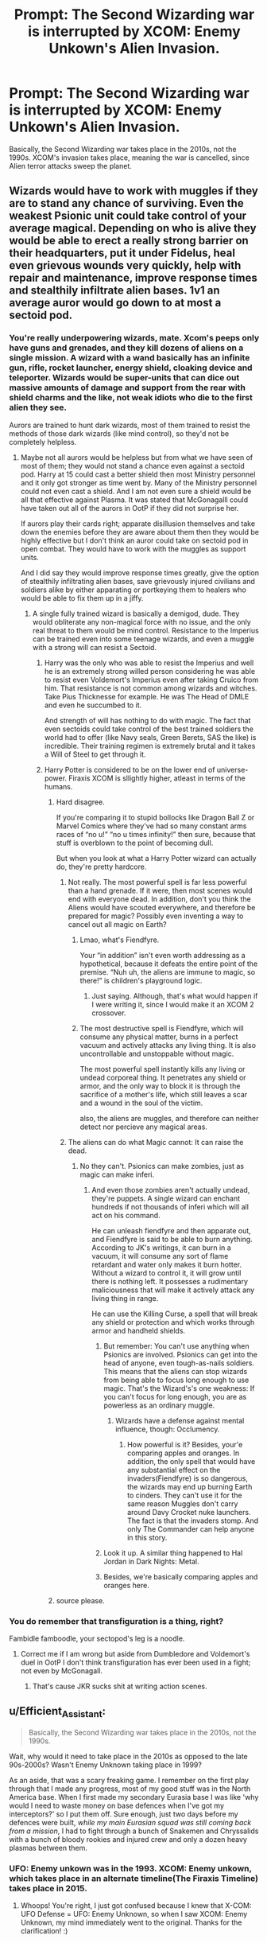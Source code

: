 #+TITLE: Prompt: The Second Wizarding war is interrupted by XCOM: Enemy Unkown's Alien Invasion.

* Prompt: The Second Wizarding war is interrupted by XCOM: Enemy Unkown's Alien Invasion.
:PROPERTIES:
:Author: LordMacragge
:Score: 6
:DateUnix: 1585768700.0
:DateShort: 2020-Apr-01
:FlairText: Prompt
:END:
Basically, the Second Wizarding war takes place in the 2010s, not the 1990s. XCOM's invasion takes place, meaning the war is cancelled, since Alien terror attacks sweep the planet.


** Wizards would have to work with muggles if they are to stand any chance of surviving. Even the weakest Psionic unit could take control of your average magical. Depending on who is alive they would be able to erect a really strong barrier on their headquarters, put it under Fidelus, heal even grievous wounds very quickly, help with repair and maintenance, improve response times and stealthily infiltrate alien bases. 1v1 an average auror would go down to at most a sectoid pod.
:PROPERTIES:
:Author: HHrPie
:Score: 2
:DateUnix: 1585771060.0
:DateShort: 2020-Apr-02
:END:

*** You're really underpowering wizards, mate. Xcom's peeps only have guns and grenades, and they kill dozens of aliens on a single mission. A wizard with a wand basically has an infinite gun, rifle, rocket launcher, energy shield, cloaking device and teleporter. Wizards would be super-units that can dice out massive amounts of damage and support from the rear with shield charms and the like, not weak idiots who die to the first alien they see.

Aurors are trained to hunt dark wizards, most of them trained to resist the methods of those dark wizards (like mind control), so they'd not be completely helpless.
:PROPERTIES:
:Author: Uncommonality
:Score: 2
:DateUnix: 1585777523.0
:DateShort: 2020-Apr-02
:END:

**** Maybe not all aurors would be helpless but from what we have seen of most of them; they would not stand a chance even against a sectoid pod. Harry at 15 could cast a better shield then most Ministry personnel and it only got stronger as time went by. Many of the Ministry personnel could not even cast a shield. And I am not even sure a shield would be all that effective against Plasma. It was stated that McGonagalll could have taken out all of the aurors in OotP if they did not surprise her.

If aurors play their cards right; apparate disillusion themselves and take down the enemies before they are aware about them then they would be highly effective but I don't think an auror could take on sectoid pod in open combat. They would have to work with the muggles as support units.

And I did say they would improve response times greatly, give the option of stealthily infiltrating alien bases, save grievously injured civilians and soldiers alike by either apparating or portkeying them to healers who would be able to fix them up in a jiffy.
:PROPERTIES:
:Author: HHrPie
:Score: 1
:DateUnix: 1585793964.0
:DateShort: 2020-Apr-02
:END:

***** A single fully trained wizard is basically a demigod, dude. They would obliterate any non-magical force with no issue, and the only real threat to them would be mind control. Resistance to the Imperius can be trained even into some teenage wizards, and even a muggle with a strong will can resist a Sectoid.
:PROPERTIES:
:Author: Notus_Oren
:Score: 1
:DateUnix: 1585796611.0
:DateShort: 2020-Apr-02
:END:

****** Harry was the only who was able to resist the Imperius and well he is an extremely strong willed person considering he was able to resist even Voldemort's Imperius even after taking Cruico from him. That resistance is not common among wizards and witches. Take Pius Thicknesse for example. He was The Head of DMLE and even he succumbed to it.

And strength of will has nothing to do with magic. The fact that even sectoids could take control of the best trained soldiers the world had to offer (like Navy seals, Green Berets, SAS the like) is incredible. Their training regimen is extremely brutal and it takes a Will of Steel to get through it.
:PROPERTIES:
:Author: HHrPie
:Score: 2
:DateUnix: 1585801020.0
:DateShort: 2020-Apr-02
:END:


****** Harry Potter is considered to be on the lower end of universe-power. Firaxis XCOM is sllightly higher, atleast in terms of the humans.
:PROPERTIES:
:Author: LordMacragge
:Score: 1
:DateUnix: 1585825944.0
:DateShort: 2020-Apr-02
:END:

******* Hard disagree.

If you're comparing it to stupid bollocks like Dragon Ball Z or Marvel Comics where they've had so many constant arms races of “no u!” “no u times infinity!” then sure, because that stuff is overblown to the point of becoming dull.

But when you look at what a Harry Potter wizard can actually do, they're pretty hardcore.
:PROPERTIES:
:Author: Notus_Oren
:Score: 1
:DateUnix: 1585826542.0
:DateShort: 2020-Apr-02
:END:

******** Not really. The most powerful spell is far less powerful than a hand grenade. If it were, then most scenes would end with everyone dead. In addition, don't you think the Aliens would have scouted everywhere, and therefore be prepared for magic? Possibly even inventing a way to cancel out all magic on Earth?
:PROPERTIES:
:Author: LordMacragge
:Score: 1
:DateUnix: 1585834925.0
:DateShort: 2020-Apr-02
:END:

********* Lmao, what's Fiendfyre.

Your “in addition” isn't even worth addressing as a hypothetical, because it defeats the entire point of the premise. “Nuh uh, the aliens are immune to magic, so there!” is children's playground logic.
:PROPERTIES:
:Author: Notus_Oren
:Score: 1
:DateUnix: 1585837922.0
:DateShort: 2020-Apr-02
:END:

********** Just saying. Although, that's what would happen if I were writing it, since I would make it an XCOM 2 crossover.
:PROPERTIES:
:Author: LordMacragge
:Score: 1
:DateUnix: 1585838469.0
:DateShort: 2020-Apr-02
:END:


********* The most destructive spell is Fiendfyre, which will consume any physical matter, burns in a perfect vacuum and actively attacks any living thing. It is also uncontrollable and unstoppable without magic.

The most powerful spell instantly kills any living or undead corporeal thing. It penetrates any shield or armor, and the only way to block it is through the sacrifice of a mother's life, which still leaves a scar and a wound in the soul of the victim.

also, the aliens are muggles, and therefore can neither detect nor percieve any magical areas.
:PROPERTIES:
:Author: Uncommonality
:Score: 1
:DateUnix: 1585862520.0
:DateShort: 2020-Apr-03
:END:


******** The aliens can do what Magic cannot: It can raise the dead.
:PROPERTIES:
:Author: LordMacragge
:Score: 1
:DateUnix: 1585836582.0
:DateShort: 2020-Apr-02
:END:

********* No they can't. Psionics can make zombies, just as magic can make inferi.
:PROPERTIES:
:Author: Notus_Oren
:Score: 1
:DateUnix: 1585836659.0
:DateShort: 2020-Apr-02
:END:

********** And even those zombies aren't actually undead, they're puppets. A single wizard can enchant hundreds if not thousands of inferi which will all act on his command.

He can unleash fiendfyre and then apparate out, and Fiendfyre is said to be able to burn anything. According to JK's writings, it can burn in a vacuum, it will consume any sort of flame retardant and water only makes it burn hotter. Without a wizard to control it, it will grow until there is nothing left. It possesses a rudimentary maliciousness that will make it actively attack any living thing in range.

He can use the Killing Curse, a spell that will break any shield or protection and which works through armor and handheld shields.
:PROPERTIES:
:Author: Uncommonality
:Score: 1
:DateUnix: 1585862359.0
:DateShort: 2020-Apr-03
:END:

*********** But remember: You can't use anything when Psionics are involved. Psionics can get into the head of anyone, even tough-as-nails soldiers. This means that the aliens can stop wizards from being able to focus long enough to use magic. That's the Wizard's's one weakness: If you can't focus for long enough, you are as powerless as an ordinary muggle.
:PROPERTIES:
:Author: LordMacragge
:Score: 1
:DateUnix: 1585864570.0
:DateShort: 2020-Apr-03
:END:

************ Wizards have a defense against mental influence, though: Occlumency.
:PROPERTIES:
:Author: Uncommonality
:Score: 1
:DateUnix: 1585865255.0
:DateShort: 2020-Apr-03
:END:

************* How powerful is it? Besides, your'e comparing apples and oranges. In addition, the only spell that would have any substantial effect on the invaders(Fiendfyre) is so dangerous, the wizards may end up burning Earth to cinders. They can't use it for the same reason Muggles don't carry around Davy Crocket nuke launchers. The fact is that the invaders stomp. And only The Commander can help anyone in this story.
:PROPERTIES:
:Author: LordMacragge
:Score: 1
:DateUnix: 1593283293.0
:DateShort: 2020-Jun-27
:END:


*********** Look it up. A similar thing happened to Hal Jordan in Dark Nights: Metal.
:PROPERTIES:
:Author: LordMacragge
:Score: 1
:DateUnix: 1585864702.0
:DateShort: 2020-Apr-03
:END:


*********** Besides, we're basically comparing apples and oranges here.
:PROPERTIES:
:Author: LordMacragge
:Score: 1
:DateUnix: 1585864890.0
:DateShort: 2020-Apr-03
:END:


******* source please.
:PROPERTIES:
:Author: Uncommonality
:Score: 1
:DateUnix: 1585862401.0
:DateShort: 2020-Apr-03
:END:


*** You do remember that transfiguration is a thing, right?

Fambidle famboodle, your sectopod's leg is a noodle.
:PROPERTIES:
:Author: Notus_Oren
:Score: 2
:DateUnix: 1585796351.0
:DateShort: 2020-Apr-02
:END:

**** Correct me if I am wrong but aside from Dumbledore and Voldemort's duel in OotP I don't think transfiguration has ever been used in a fight; not even by McGonagall.
:PROPERTIES:
:Author: HHrPie
:Score: 1
:DateUnix: 1585800162.0
:DateShort: 2020-Apr-02
:END:

***** That's cause JKR sucks shit at writing action scenes.
:PROPERTIES:
:Author: Notus_Oren
:Score: 2
:DateUnix: 1585800201.0
:DateShort: 2020-Apr-02
:END:


** u/Efficient_Assistant:
#+begin_quote
  Basically, the Second Wizarding war takes place in the 2010s, not the 1990s.
#+end_quote

Wait, why would it need to take place in the 2010s as opposed to the late 90s-2000s? Wasn't Enemy Unknown taking place in 1999?

As an aside, that was a scary freaking game. I remember on the first play through that I made any progress, most of my good stuff was in the North America base. When I first made my secondary Eurasia base I was like 'why would I need to waste money on base defences when I've got my interceptors?' so I put them off. Sure enough, just two days before my defences were built, /while my main Eurasian squad was still coming back from a mission/, I had to fight through a bunch of Snakemen and Chryssalids with a bunch of bloody rookies and injured crew and only a dozen heavy plasmas between them.
:PROPERTIES:
:Author: Efficient_Assistant
:Score: 1
:DateUnix: 1585790326.0
:DateShort: 2020-Apr-02
:END:

*** UFO: Enemy unkown was in the 1993. XCOM: Enemy unkown, which takes place in an alternate timeline(The Firaxis Timeline) takes place in 2015.
:PROPERTIES:
:Author: LordMacragge
:Score: 2
:DateUnix: 1585825762.0
:DateShort: 2020-Apr-02
:END:

**** Whoops! You're right, I just got confused because I knew that X-COM: UFO Defense = UFO: Enemy Unknown, so when I saw XCOM: Enemy Unknown, my mind immediately went to the original. Thanks for the clarification! :)
:PROPERTIES:
:Author: Efficient_Assistant
:Score: 1
:DateUnix: 1585862174.0
:DateShort: 2020-Apr-03
:END:


** [deleted]
:PROPERTIES:
:Score: -1
:DateUnix: 1585773985.0
:DateShort: 2020-Apr-02
:END:

*** There is a 1 hour delay fetching comments.

I will be messaging you in 23 hours on [[http://www.wolframalpha.com/input/?i=2020-04-02%2020:46:25%20UTC%20To%20Local%20Time][*2020-04-02 20:46:25 UTC*]] to remind you of [[https://np.reddit.com/r/HPfanfiction/comments/ft6mjw/prompt_the_second_wizarding_war_is_interrupted_by/fm5j9c1/?context=3][*this link*]]

[[https://np.reddit.com/message/compose/?to=RemindMeBot&subject=Reminder&message=%5Bhttps%3A%2F%2Fwww.reddit.com%2Fr%2FHPfanfiction%2Fcomments%2Fft6mjw%2Fprompt_the_second_wizarding_war_is_interrupted_by%2Ffm5j9c1%2F%5D%0A%0ARemindMe%21%202020-04-02%2020%3A46%3A25%20UTC][*CLICK THIS LINK*]] to send a PM to also be reminded and to reduce spam.

^{Parent commenter can} [[https://np.reddit.com/message/compose/?to=RemindMeBot&subject=Delete%20Comment&message=Delete%21%20ft6mjw][^{delete this message to hide from others.}]]

--------------

[[https://np.reddit.com/r/RemindMeBot/comments/e1bko7/remindmebot_info_v21/][^{Info}]]

[[https://np.reddit.com/message/compose/?to=RemindMeBot&subject=Reminder&message=%5BLink%20or%20message%20inside%20square%20brackets%5D%0A%0ARemindMe%21%20Time%20period%20here][^{Custom}]]
[[https://np.reddit.com/message/compose/?to=RemindMeBot&subject=List%20Of%20Reminders&message=MyReminders%21][^{Your Reminders}]]
[[https://np.reddit.com/message/compose/?to=Watchful1&subject=RemindMeBot%20Feedback][^{Feedback}]]
:PROPERTIES:
:Author: RemindMeBot
:Score: 1
:DateUnix: 1585777710.0
:DateShort: 2020-Apr-02
:END:

